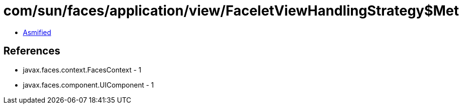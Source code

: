 = com/sun/faces/application/view/FaceletViewHandlingStrategy$MethodRetargetHandler.class

 - link:FaceletViewHandlingStrategy$MethodRetargetHandler-asmified.java[Asmified]

== References

 - javax.faces.context.FacesContext - 1
 - javax.faces.component.UIComponent - 1
